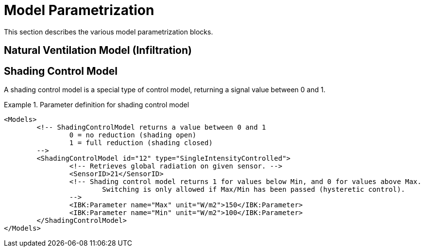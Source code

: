 :imagesdir: ./images

[[models]]
# Model Parametrization

This section describes the various model parametrization blocks.

## Natural Ventilation Model (Infiltration)






## Shading Control Model

A shading control model is a special type of control model, returning a signal value between 0 and 1.

.Parameter definition for shading control model
[source,xml, indent=0]
====
----
<Models>
	<!-- ShadingControlModel returns a value between 0 and 1 
		0 = no reduction (shading open)
		1 = full reduction (shading closed)
	-->
	<ShadingControlModel id="12" type="SingleIntensityControlled">
		<!-- Retrieves global radiation on given sensor. -->
		<SensorID>21</SensorID>
		<!-- Shading control model returns 1 for values below Min, and 0 for values above Max.
			Switching is only allowed if Max/Min has been passed (hysteretic control).
		-->
		<IBK:Parameter name="Max" unit="W/m2">150</IBK:Parameter>
		<IBK:Parameter name="Min" unit="W/m2">100</IBK:Parameter>
	</ShadingControlModel>
</Models>
----
====
